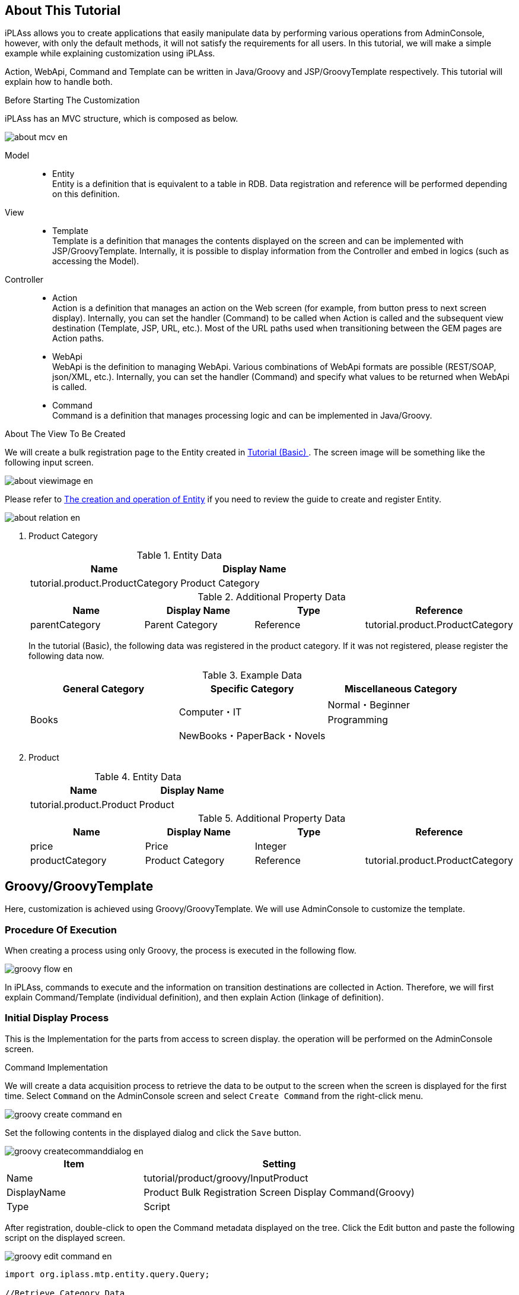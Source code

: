 == About This Tutorial
iPLAss allows you to create applications that easily manipulate data by performing various operations from AdminConsole, however, with only the default methods, it will not satisfy the requirements for all users.
In this tutorial, we will make a simple example while explaining customization using iPLAss.

Action, WebApi, Command and Template can be written in Java/Groovy and JSP/GroovyTemplate respectively.
This tutorial will explain how to handle both.

.Before Starting The Customization
iPLAss has an MVC structure, which is composed as below.

image::images/about_mcv_en.png[]

Model::
* Entity +
Entity is a definition that is equivalent to a table in RDB.
Data registration and reference will be performed depending on this definition.

View::
* Template +
Template is a definition that manages the contents displayed on the screen and can be implemented with JSP/GroovyTemplate.
Internally, it is possible to display information from the Controller and embed in logics (such as accessing the Model).

Controller::
* Action +
Action is a definition that manages an action on the Web screen (for example, from button press to next screen display).
Internally, you can set the handler (Command) to be called when Action is called and the subsequent view destination (Template, JSP, URL, etc.).
Most of the URL paths used when transitioning between the GEM pages are Action paths.

* WebApi +
WebApi is the definition to managing WebApi.
Various combinations of WebApi formats are possible (REST/SOAP, json/XML, etc.).
Internally, you can set the handler (Command) and specify what values to be returned when WebApi is called.

* Command +
Command is a definition that manages processing logic and can be implemented in Java/Groovy.

.About The View To Be Created
We will create a bulk registration page to the Entity created in <<../basic/index.adoc#tutorial_basic, Tutorial (Basic) >>.
The screen image will be something like the following input screen.

image::images/about_viewimage_en.png[]

Please refer to <<../basic/index.adoc#createenity_and_dataoperation, The creation and operation of Entity>> if you need to review the guide to create and register Entity.

image::images/about_relation_en.png[]

. Product Category
+
.Entity Data
[options="header"]
|===
|Name|Display Name
|tutorial.product.ProductCategory|Product Category
|===
+
.Additional Property Data
[options="header"]
|===
|Name|Display Name|Type|Reference
|parentCategory|Parent Category|Reference|tutorial.product.ProductCategory
|===
+

In the tutorial (Basic), the following data was registered in the product category.
If it was not registered, please register the following data now.
+
.Example Data
[options="header"]
|===
|General Category|Specific Category|Miscellaneous Category
.3+|Books .2+|Computer・IT|Normal・Beginner
|Programming
|NewBooks・PaperBack・Novels|&nbsp;
|===
. Product
+
.Entity Data
[options="header"]
|===
|Name|Display Name
|tutorial.product.Product|Product
|===
+
.Additional Property Data
[options="header"]
|===
|Name|Display Name|Type|Reference
|price|Price|Integer|
|productCategory|Product Category|Reference|tutorial.product.ProductCategory
|===

== Groovy/GroovyTemplate
Here, customization is achieved using Groovy/GroovyTemplate.
We will use AdminConsole to customize the template.

=== Procedure Of Execution
When creating a process using only Groovy, the process is executed in the following flow.

image::images/groovy_flow_en.png[]

In iPLAss, commands to execute and the information on transition destinations are collected in Action.
Therefore, we will first explain Command/Template (individual definition), and then explain Action (linkage of definition).

=== Initial Display Process
This is the Implementation for the parts from access to screen display.
the operation will be performed on the AdminConsole screen.

.Command Implementation
We will create a data acquisition process to retrieve the data to be output to the screen when the screen is displayed for the first time.
Select `Command` on the AdminConsole screen and select `Create Command` from the right-click menu.

image::images/groovy_create-command_en.png[]

Set the following contents in the displayed dialog and click the `Save` button.

image::images/groovy_createcommanddialog_en.png[]

[cols="1,2", options="header"]
|===
|Item|Setting
|Name|tutorial/product/groovy/InputProduct
|DisplayName|Product Bulk Registration Screen Display Command(Groovy)
|Type|Script
|===

After registration, double-click to open the Command metadata displayed on the tree.
Click the Edit button and paste the following script on the displayed screen.

image::images/groovy_edit-command_en.png[]

[source,groovy]
----
import org.iplass.mtp.entity.query.Query;

//Retrieve Category Data
def categories = em.searchEntity(new Query().select("oid", "name").from("tutorial.product.ProductCategory"));
request.setAttribute("categories", categories);
----

In this tutorial, product categories will be displayed when the screen is displayed.
By performing the above process, product category Entity data obtained using EntityManager (variable em in the script) is linked to the screen with the name `categories`.

[NOTE]
====
EntityManager:: Class that contains the function for Entity.
Referencing, Registration, Update, Deletion, etc. can be processed through this class.
====

Once the configuration was completed, click the `Save` button to save the process.

.Template Implementation
Create the display part of the first screen.
Select `Template` on the AdminConsole screen and select `Create Template` from the right-click menu.

image::images/groovy_create-template_en.png[]

Set the following contents in the displayed dialog and click the `Save` button.

image::images/groovy_createtemplatedialog_en.png[]

[cols="1,2", options="header"]
|===
|Item|Setting
|Name|tutorial/product/groovy/bulkInsert
|DisplayName|Bulk Insert(Groovy)
|Type|GroovyTemplate
|===

After registration, double-click the Template metadata displayed on the tree to open it.
Click the Edit button and paste the following script on the displayed screen.

image::images/groovy_edit-template_en.png[]

Below is the code for displaying the screen layout input field and the product category obtained by Command in the Select part.

[source,html]
----
<%
def categories = request.getAttribute("categories");
%>
<html>
<head>
<meta http-equiv="Content-Type" content="text/html; charset=UTF-8" />
<script type="text/javascript" src="https://ajax.googleapis.com/ajax/libs/jquery/3.6.0/jquery.min.js"></script>
<script type="text/javascript">
function button_onclick(action) {
    const \$form = \$("#bulkForm");
    \$form.attr("action", "${tcPath()}/" + action).submit(); <1>
}
</script>
</head>
<body>
<h2>Product Build Registration</h2>
<form id="bulkForm" method="post" action="">
<table>
  <thead>
    <tr><th>Product Name</th><th>Category</th><th>Price</th></tr>
  </thead>
  <tbody>
  <% for (def i = 0; i < 10; i++) { %>
    <tr>
    <td><input type="text" name="productName" /></td>
    <td>
    <select name="productCategory">
      <%
      for (def e : categories) {
      %>
      <option value="${e.oid}" >${e.name}</option>
      <%}%>
    </select>
    </td>
    <td><input type="text" name="productPrice" /></td>
    </tr>
    <%}%>
  </tbody>
</table>
<input type="button" value="Bulk Registration" onclick="button_onclick('tutorial/product/groovy/insertProduct')" />
</form>
</body>
</html>
----
<1> By specifying `${tcPath()}`, you can dynamically obtain the context name and tenant name of the application, and avoid having to modify the code depending on the environment.

Once finished, please click the `Save` button to save the progress.

.Action Implementation
When accessed, this will decide which process (Command) is called and which screen (Template) is displayed.
Select `Action` on the AdminConsole screen, and select `Create Action` from the right-click menu.

image::images/groovy_create-action_en.png[]

Set the following contents in the displayed dialog and click the `Save` button.

image::images/groovy_createactiondialog_en.png[]

[cols="1,2", options="header"]
|===
|Item|Setting
|Name|tutorial/product/groovy/inputProduct
|DisplayName|Product Bulk Registration Input Screen（Groovy）
|===

After registration, double-click to open the Action metadata displayed on the tree.
Set the following contents for each item in the edit screen.

image::images/groovy_edit-action.png[]

[cols="1,2a", options="header"]
|===
|Item|Setting
|Privilege execute|Checked
|Execute Commands|tutorial/product/groovy/InputProduct
|Results|[options="header"]
!===
!Status!*
!Type!Template
!Template!tutorial/product/groovy/bulkInsert
!===
|===

Once set, click the `Save` button to save.

With the above settings, after executing the "Product Bulk Registration Screen Display Command (Groovy)", the bulk insert (Groovy) screen will be displayed.

=== Bulk Update
This section is the implementation to handle the process from pressing bulk registration button to displaying the pages afterwards.
The operations are mainly on the AdminConsole pages.

.Command Implementation
We want to create a process to save the input data to Entity when `Bulk registration` button is pressed.
Select `Command` on the AdminConsole screen and select `Create Command` from the right-click menu.

Set the following contents in the displayed dialog and then click the `Save` button.

image::images/groovy_createcommanddialog2_en.png[]

[cols="1,2", options="header"]
|===
|Item|Setting
|Name|tutorial/product/groovy/InsertProduct
|DisplayName|Product Bulk Registration Command(Groovy)
|Type|Script
|===

After saving the data, double-click to open the `Command` metadata on the tree.
Click the Edit button and paste the following script onto the displayed pages.

image::images/groovy_edit-command2_en.png[]

[source,groovy]
----
import org.iplass.mtp.entity.GenericEntity;
import org.iplass.mtp.web.template.TemplateUtil;

def productNames = request.getParams("productName");
def productCategories = request.getParams("productCategory");
def productPrices = request.getParams("productPrice");


for (int i = 0; i < productNames.size(); i++) {
    if (productNames[i] != null && productNames[i] != "") {
        def entity = new GenericEntity();
        entity.setDefinitionName("tutorial.product.Product");
        entity.setName(productNames[i]);

        def refEntity = new GenericEntity();
        refEntity.setValue("oid", productCategories[i]);
        entity.setValue("productCategory", refEntity);
        entity.setValue("price", productPrices[i]);

        em.insert(entity);
    }
}

request.setAttribute("dispInput",TemplateUtil.getTenantContextPath() + "/tutorial/product/groovy/inputProduct");
----

If the information entered on the screen is acquired and the product Name has a value, then it will be similar to the time of retrieving data.  With EntityManager, the data will be processed in unit of one line.

Since the verification process is omitted, if an exceptional value (for example, a character string in the price entry field) is entered, it will not be processed correctly and an error will occur.

Finally, set the destination information (here, the path to call the action) to the property of `dispInput`. (<<groovy_edit_dispInput, Details will be described later>>)

Once set, click the `Save` button to save.

.Template Implementation
In Bulk Update tutorial, there is no additional registration of template because the initial display process are executed after the completion of registration.

.Action Implementation
Select `Action` on the AdminConsole screen, and select `Create Action` from the right-click menu.

Set the following contents in the displayed dialog and click the `Save` button.

image::images/groovy_createactiondialog2_en.png[]

[cols="1,2", options="header"]
|===
|Item|Setting
|Name|tutorial/product/groovy/insertProduct
|DisplayName|Product Bulk Registration(Groovy)
|===

After registration, double-click to open the Action metadata displayed on the tree.
Set the following contents for each item in the edit screen.

image::images/groovy_edit-action2_en.png[]

[[groovy_edit_dispInput]]
At the end of the Command, access information was set with the name `dispInput`.
If you set as follows in Action `Status Result Action`, you will be redirected to the transition destination set in the access information destination.

[cols="1,2a", options="header"]
|===
|Item|Setting
|Privilege execute|checked
|Execute Commands|tutorial/product/groovy/InsertProduct
|Results|[options="header"]
!===
!Item!Setting
!Status!*
!Type!Redirect
!RedirectPath AttributeName!dispInput
!===
|===

Once set, click the `Save` button to save.

With the above settings, after executing the "Product Bulk Registration Screen Display Command (Groovy) process", the bulk insert (Groovy) screen will be displayed.

.Checking the Performance
You can check by direct access from the URL.
After accessing, the screen shown in `About this tutorial` will be displayed.
After actually registering the data, please verify the data at the normal GEM page.

----
http://localhost:8080/contextName/tenantName/tutorial/product/groovy/inputProduct
----

=== Asynchronous Process
In the bulk update process, we registered data with Action.
Next, let's try asynchronous processing using WebApi.

.Command Implementation
We will use the same command used for bulk update process.

.Template Implementation
For template, we will modify the template we made for initial display process.
Please rewrite the Template of `tutorial/product/groovy/bulkInsert` as shown below.

[source,html]
----
<%
def categories = request.getAttribute("categories");
%>
<html>
<head>
<meta http-equiv="Content-Type" content="text/html; charset=UTF-8" />
<script type="text/javascript" src="https://ajax.googleapis.com/ajax/libs/jquery/3.6.0/jquery.min.js"></script>
<script type="text/javascript">
function button_onclick(action) {
    const \$form = \$("#bulkForm");
    \$form.attr("action", "${tcPath()}/" + action).submit();
}
function button_onclickAsync(webapi) { <1>
    const data = \$("#bulkForm").serialize();
    \$.ajax({
        url: "${tcPath()}/api/" + webapi,
        type: "POST",
        dataType: "json",
        data: data
    }).done((data, textStatus, jqXHR) => {
        if (data.exceptionType != null) {
            alert("An error has occurred"+ data.exceptionType +"\\n"+data.exceptionMessage);
            return;
        }
        \$("#bulkForm")[0].reset();
    }).fail((jqXHR, textStatus, errorThrown) => {
        console.log('fail', jqXHR.status);
    });
}
</script>
</head>
<body>
<h2>Product Bulk Registration</h2>
<form id="bulkForm" method="post" action="">
<table>
  <thead>
    <tr><th>Product Name</th><th>Category</th><th>Price</th></tr>
  </thead>
  <tbody>
  <% for (def i = 0; i < 10; i++) { %>
    <tr>
    <td><input type="text" name="productName" /></td>
    <td>
    <select name="productCategory">
      <%
      for (def e : categories) {
      %>
      <option value="${e.oid}" >${e.name}</option>
      <%}%>
    </select>
    </td>
    <td><input type="text" name="productPrice" /></td>
    </tr>
    <%}%>
  </tbody>
</table>
<input type="button" value="Bulk Registration" onclick="button_onclick('tutorial/product/groovy/insertProduct')" />
<input type="button" value="Bulk Registration(Asynchronous)" onclick="button_onclickAsync('tutorial/product/groovy/insertProduct')" /> <2>
</form>
</body>
</html>
----
<1> Add asynchronous processing to call WebApi.
<2> Add a button to call Javascript.

.WebApi Implementation
Select `WebApi` on the AdminConsole screen, and select `Create WebApi` from the right-click menu.

Set the following contents in the displayed dialog and click the `Save` button.

image::images/groovy_createwebapidialog_en.png[]

[cols = "1,2", options="header"]
|===
| Item | Setting
| Name | tutorial/product/groovy/insertProduct
| DisplayName | Product Batch Registration (Groovy)
|===

After registering the entity, double-click to open the WebApi metadata displayed on the tree.
Set the following contents for each item in the edit screen.

image::images/groovy_edit-webapi_en.png[]

[cols = "1,2", options="header"]
|===
| Item | Setting
| Privilege execute | Checked
| Request Type | REST FORM
| Execute Commands | tutorial/product/groovy/InsertProduct
|===

Once set, click the `Save` button to save the progress.

.Checking Performance
Please refresh the screen for bulk registration and try to register data from the added button.
This time the registration process was called without reloading while it will be reloaded in the past.

== Java/JSP
Here, we will customize the process with Java/JSP.
The operations will require Eclipse.

=== Procedure of Execution
When a process are created only in Java/JSP, the process is executed in the following flow. +
In the figure below, `<XML / JSP>` `<Annotation>` `<Annotation / Java>` represents the method/means to achieve this.

image::images/java_flow_en.png[]


=== Initial Display Process
Implementation for the process from access to showing the screen.
The operations are performed on Eclipse.

.Command/Action Implementation
We will create the process (Command) to retrieve data to be output to the screen when the screen is displayed for the first time.
At the same time, we will set up the definition(Action) to execute command and associate transition destination information.
Create a Java file as follows on Eclipse:

[cols = "1,2"]
|===
| package | org.iplass.tutorial.product
| class name | InputProduct
|===

[source,java]
.InputProduct.java
----
package org.iplass.tutorial.product;

import org.iplass.gem.command.Constants;
import org.iplass.mtp.ManagerLocator;
import org.iplass.mtp.command.Command;
import org.iplass.mtp.command.RequestContext;
import org.iplass.mtp.command.annotation.CommandClass;
import org.iplass.mtp.command.annotation.CommandConfig;
import org.iplass.mtp.command.annotation.action.ActionMapping;
import org.iplass.mtp.command.annotation.action.Result;
import org.iplass.mtp.command.annotation.action.Result.Type;
import org.iplass.mtp.entity.Entity;
import org.iplass.mtp.entity.EntityManager;
import org.iplass.mtp.entity.SearchResult;
import org.iplass.mtp.entity.query.Query;

@ActionMapping(name="tutorial/product/java/inputProduct",
	displayName="Product Bulk Registration Input Page(java)",
	privileged=true,
    result=@Result(type=Type.JSP,
    	value="/jsp/tutorial/product/bulkInsert.jsp",
    	templateName="tutorial/product/java/bulkInsert"),
	command=@CommandConfig(commandClass=InputProduct.class)
)
@CommandClass(name="tutorial/product/java/inputProduct", displayName="Product Bulk Registration Display Command(java)")
public class InputProduct implements Command {

  @Override
  public String execute(RequestContext request) {
    EntityManager em = ManagerLocator.manager(EntityManager.class);
    //Retrieving the Category Data
    SearchResult<Entity> categories = em.searchEntity(new Query()
        .select("oid", "name")
        .from("tutorial.product.ProductCategory"));
    request.setAttribute("categories", categories);
    return Constants.CMD_EXEC_SUCCESS;
  }
}
----

In this tutorial, Product Categories are displayed when the screen is displayed. +
By performing the above processes, product category Entity information obtained using EntityManager is linked to the screen with the name `categories`. +
In addition, there is a part that issue Query from classes that represent EQL in the code of "InputProduct.java". For more information, please refer to <<../../eqlreference/index.adoc#, EQL Reference>>.

.ActionMapping Annotation
Commands and actions are necessary for the registration of metadata definitions (settings to manage with iPLAss).

Just like we have to use the AdminConsole to create an Entity, the same operation applies to the Command and Action as well.
In this example, instead of operating on the AdminConsole screen, we will use the annotation at the top of the Command class.
The definition data used this time are list below.

[cols = "1,1,3,9", options = "header"]
|===
3+| Annotations/Properties | Content
3+| @ActionMapping | Action metadata definition: Set up the linking of which process (Command) to call and where to transit.
| 2+| name | Set a unique name in Action.
| 2+| displayName | Set the display name of Action.
| 2+| privileged | Toggle whether to allow execution without any security restrictions. (If true, the operation can be performed without logging in to iPLAss.)
| 2+| result | Define the `where to transition`.
|| 2+| @Result
||| type | Specify the type of response display method. (The JSP will be created later, so this time specify the JSP.)
||| value | Specify the JSP file name of the transition destination. (Name defined later)
When ||| templateName | type = Type.JSP, set the name when handling the JSP file as a template.
If not specified, the file path will be the template name.
| 2+| command | Define which process (Command) is called.
If not specified, the Command class that defines the ActionMapping annotation is automatically set.
|| 2+| @CommandDef
||| commandClass | Specify the target command class.
3+| @CommandClass | Command metadata definition: Register the Command class as metadata.
| 2+| name | Set a unique name within the command.
| 2+| displayName | Set the display name of the command.
|===

With the annotation set in the InputProduct class, the bulk insert (java) page will be displayed after executing the "Product Bulk Registration Screen Display Command (java)" (this class).

Also, edit `mtp-service-config.xml` stored in `src/main/resources` so that iPLAss can read the above definition.

The `annotatedClass` property is commented in the `MetaDataRepository` configuration in `mtp-service-config.xml`.

[source,xml]
.mtp-service-config.xml
----
<!-- XmlResource MetaData and Annotation MetaData Settings -->
<service>
  <interface>org.iplass.mtp.impl.metadata.MetaDataRepository</interface>

  <!-- ■ your app metadata xml file name (additional="true) ■ -->
  <!--
  <property name="resourcePath" value="/xxx-metadata.xml" additional="true" />
  -->

  <!-- ■ your app command list class (additional="true) ■ -->
  <!--
  <property name="annotatedClass" value="xxx.command.CommandList" additional="true" />
  -->

  ・・・
</service>
----

Uncomment and set the created Command class.

[source,xml]
----
  <!-■ your app command list class (additional = "true) ■->

  <property name = "annotatedClass" value = "org.iplass.tutorial.product.InputProduct" additional = "true" />
----

.About Multiple Registration of Command
If there are multiple commands to import, you can set as follows.

[source,xml]
----
  <!-- ■ your app command list class (additional="true) ■ -->

  <property name="annotatedClass" value="org.iplass.tutorial.AaaaCommand" additional="true" />
  <property name="annotatedClass" value="org.iplass.tutorial.BbbbCommand" additional="true" />
  <property name="annotatedClass" value="org.iplass.tutorial.CcccCommand" additional="true" />
----

Since there are only a few of commands introduced in this tutorial, it is not troublesome to directly specify the the class of the Command as shown above.
However, if only with this method, the following problems will occur.

* XML needs to be corrected every time a command is added (Modifying command name)
* Content described in XML grows with the amount of commands

Commands can also be registered in the following way, so please consider which to use depending on each project's needs.

Create the following class separately from the Command class.
[source,java]
----
package org.iplass.tutorial;

import org.iplass.mtp.impl.metadata.annotation.MetaDataSeeAlso;

@MetaDataSeeAlso({
  org.iplass.tutorial.AaaaCommand.class,
  org.iplass.tutorial.BbbbCommand.class,
  org.iplass.tutorial.CcccCommand.class,
})
public class CommandList { }
----

And specify above class in mtp-service-config.xml .

[source,xml]
----
  <!-- ■ your app command list class (additional="true) ■ -->

  <property name="annotatedClass" value="org.iplass.tutorial.CommandList" additional="true" />
----

.Template Implementation
Create the display parts of the first page.
Create a JSP file under `src\main\webapp`.

[cols = "1,2"]
|===
| Folder (new creation) | /jsp/tutorial/product
| file name | bulkInsert.jsp
|===

[source,jsp]
.bulkInsert.jsp
----
<%@ page language="java" pageEncoding="utf-8" trimDirectiveWhitespaces="true"%>
<%@ taglib prefix="c" uri="jakarta.tags.core"%>
<%@ taglib prefix="m" uri="http://iplass.org/tags/mtp"%>
<%@ page import="org.iplass.mtp.entity.GenericEntity"%>
<%@ page import="org.iplass.mtp.entity.Entity"%>
<%@ page import="org.iplass.mtp.entity.SearchResult"%>
<%@ page import="org.iplass.mtp.command.RequestContext"%>
<%@ page import="org.iplass.mtp.web.template.TemplateUtil"%>
<%
  RequestContext context = TemplateUtil.getRequestContext();
  @SuppressWarnings("unchecked")
  SearchResult<Entity> categories = (SearchResult<Entity>) context.getAttribute("categories");
%>
<html>
<head>
<script type="text/javascript" src="https://ajax.googleapis.com/ajax/libs/jquery/3.6.0/jquery.min.js"></script>
<script type="text/javascript">
function button_onclick(action) {
    const $form = $("#bulkForm");
    $form.attr("action", "${m:tcPath()}/" + action).submit();
}
</script>
</head>
<body>
<h2>Product Bulk Registration</h2>
<form id="bulkForm" method="post" action="">
<table>
  <thead>
    <tr>
    <th>Product Name</th><th>Category</th><th>Price</th>
    </tr>
  </thead>
  <tbody>
  <% for (int i = 0; i < 10; i++) { %>
    <tr>
    <td><input type="text" name="productName" /></td>
    <td>
    <select name="productCategory">
      <% for (Entity e : categories) { %>
      <option value="<c:out value="<%=e.getOid() %>"/>" ><c:out value="<%=e.getName() %>"/></option>
      <%}%>
    </select>
    </td>
    <td><input type="text" name="productPrice" /></td>
    </tr>
    <%}%>
  </tbody>
</table>
<input type="button" value="Bulk Registration" onclick="button_onclick('tutorial/product/java/insertProduct')" />
</form>
</body>
</html>
----

As the screen layout was defined, the process to retrieve the data from Command and display to the Select part is executed.

Originally, the created JSP must be registered as a Template, but registration can be omitted if the JSP is specified in the transition destination setting with the ActionMapping annotation as in the Command created earlier.

=== Bulk Update Process
This section is the implementation for the process from pressing the bulk registration button to the subsequential pages to be displayed.
To perform the operations, Eclipse is required.

.Command/Action Implementation
Create a process (Command) to save the input data to Entity when the `Batch registration` button is pressed.
At the same time, set up the command to execute and the association definition (Action) of the transition destination information.

Create a Java file as follows:

[cols = "1,2"]
|===
| package | org.iplass.tutorial.product
| class name | InsertProduct
|===

[source,java]
.InsertProduct.java
----
package org.iplass.tutorial.product;

import org.iplass.mtp.ManagerLocator;
import org.iplass.mtp.command.Command;
import org.iplass.mtp.command.RequestContext;
import org.iplass.mtp.command.annotation.CommandClass;
import org.iplass.mtp.command.annotation.action.ActionMapping;
import org.iplass.mtp.command.annotation.action.Result;
import org.iplass.mtp.command.annotation.action.Result.Type;
import org.iplass.mtp.entity.Entity;
import org.iplass.mtp.entity.EntityManager;
import org.iplass.mtp.entity.GenericEntity;
import org.iplass.mtp.util.StringUtil;
import org.iplass.mtp.web.template.TemplateUtil;
import org.iplass.gem.command.Constants;

@ActionMapping(name="tutorial/product/java/insertProduct",
	displayName="Product Bulk Registration(java)",
	privileged=true,
    result=@Result(type=Type.REDIRECT, value="dispInput"))
@CommandClass(name="tutorial/product/java/InsertProduct", displayName="Product Bulk Registration Command(java)")
public class InsertProduct implements Command {

	@Override
	public String execute(RequestContext request) {
		EntityManager em = ManagerLocator.manager(EntityManager.class);
		String[] productNames = request.getParams("productName");
		String[] productCategories = request.getParams("productCategory");
		String[] productPrices = request.getParams("productPrice");
		for (int i = 0; i < productNames.length; i++) {
			if (StringUtil.isNotEmpty(productNames[i])) {
				Entity entity = new GenericEntity();
				entity.setDefinitionName("tutorial.product.Product");
				entity.setName(productNames[i]);
				Entity refEntity = new GenericEntity();
				refEntity.setValue("oid", productCategories[i]);
				entity.setValue("productCategory", refEntity);
				entity.setValue("price", productPrices[i]);

				em.insert(entity);
			}
		}
		request.setAttribute("dispInput", TemplateUtil.getTenantContextPath() + "/tutorial/product/java/inputProduct");
		return Constants.CMD_EXEC_SUCCESS;
	}
}
----

If the information entered on the screen is acquired and the product Name has a value, then it will be similar to the time of retrieving data.  With EntityManager, the data will be processed in unit of one line.

Since the input verify process is omitted, if an exceptional value (for example, a character string in the price entry field) is entered, it will not be processed correctly and an error will occur.

Finally, the transition destination information (here, the path to call the action) is set to the name `dispInput`.
Depending on the `result` setting of `ActionMapping`, it will be redirected to the access information destination set as `dispInput` after the process is completed.

With the annotation set in the InsertProduct class, the initial display will be executed again after executing the Product Bulk Registration Command (Java) Process.

Like the InputProduct class, merely creating a class is not enough. To have this Command in functioning, we have to edits `mtp-service-config.xml` as well.

[source,xml]
----
  <!-- ■ your app command list class (additional="true) ■ -->

  <property name="annotatedClass" value="org.iplass.tutorial.product.InputProduct" additional="true" />
  <property name="annotatedClass" value="org.iplass.tutorial.product.InsertProduct" additional="true" />
----

.Checking Performance
Since the configuration file has been modified/updated, the server must be restarted.
After restarting the server, you can check by directly access from the URL.

After accessing, the screen shown in `About this tutorial` will be displayed.
After actually registering data, please confirm that it is registered on the GEM page.

----
http://localhost:8080/contextName/tenantName/tutorial/product/java/inputProduct
----

=== Asynchronous Process
we registered the bulk update process using Action at previous example. Next, let's try asynchronous processing using WebApi.

.Command / WebApi implementation
WebApi settings are created by setting annotations on the Command.
Command of batch update process uses the process as it is and adds WebApi annotation.

[source,java]
.InsertProduct.java
----
package org.iplass.tutorial.product;

import org.iplass.mtp.ManagerLocator;
import org.iplass.mtp.command.Command;
import org.iplass.mtp.command.RequestContext;
import org.iplass.mtp.command.annotation.CommandClass;
import org.iplass.mtp.command.annotation.action.ActionMapping;
import org.iplass.mtp.command.annotation.action.Result;
import org.iplass.mtp.command.annotation.action.Result.Type;
import org.iplass.mtp.command.annotation.webapi.RestJson; <1>
import org.iplass.mtp.command.annotation.webapi.WebApi; <1>
import org.iplass.mtp.entity.Entity;
import org.iplass.mtp.entity.EntityManager;
import org.iplass.mtp.entity.GenericEntity;
import org.iplass.mtp.util.StringUtil;
import org.iplass.mtp.web.template.TemplateUtil;
import org.iplass.mtp.webapi.definition.RequestType; <1>
import org.iplass.gem.command.Constants;

@ActionMapping(name="tutorial/product/java/insertProduct",
	displayName="Product Bulk Registration(java)",
	privileged=true,
    result=@Result(type=Type.REDIRECT, value="dispInput"))
@WebApi(name="tutorial/product/java/insertProduct", <2>
	displayName="Product Bulk Registration(java)",
	privileged=true,
	accepts=RequestType.REST_JSON,
	restJson=@RestJson(parameterName="param"))
@CommandClass(name="tutorial/product/java/InsertProduct", displayName="Product Bulk Registration Command(java)")
public class InsertProduct implements Command {

	@Override
	public String execute(RequestContext request) {
		EntityManager em = ManagerLocator.manager(EntityManager.class);
		String[] productNames = request.getParams("productName");
		String[] productCategories = request.getParams("productCategory");
		String[] productPrices = request.getParams("productPrice");
		for (int i = 0; i < productNames.length; i++) {
			if (StringUtil.isNotEmpty(productNames[i])) {
				Entity entity = new GenericEntity();
				entity.setDefinitionName("tutorial.product.Product");
				entity.setName(productNames[i]);
				Entity refEntity = new GenericEntity();
				refEntity.setValue("oid", productCategories[i]);
				entity.setValue("productCategory", refEntity);
				entity.setValue("price", productPrices[i]);

				em.insert(entity);
			}
		}
		request.setAttribute("dispInput", TemplateUtil.getTenantContextPath() + "/tutorial/product/java/inputProduct");
		return Constants.CMD_EXEC_SUCCESS;
	}
}
----
<1> Please import the missing annotations and classes.
<2> Adding WebApi annotation

.Template Implementation
Template is added to the process created in the initial display process.
Please rewrite the created Template as follows.

[source,jsp]
.bulkInsert.jsp
----
<%@ page language="java" pageEncoding="utf-8" trimDirectiveWhitespaces="true"%>
<%@ taglib prefix="c" uri="jakarta.tags.core"%>
<%@ taglib prefix="m" uri="http://iplass.org/tags/mtp"%>
<%@ page import="org.iplass.mtp.entity.GenericEntity"%>
<%@ page import="org.iplass.mtp.entity.Entity"%>
<%@ page import="org.iplass.mtp.entity.SearchResult"%>
<%@ page import="org.iplass.mtp.command.RequestContext"%>
<%@ page import="org.iplass.mtp.web.template.TemplateUtil"%>
<%
  RequestContext context = TemplateUtil.getRequestContext();
  @SuppressWarnings("unchecked")
  SearchResult<Entity> categories = (SearchResult<Entity>) context.getAttribute("categories");
%>
<html>
<head>
<script type="text/javascript" src="https://ajax.googleapis.com/ajax/libs/jquery/3.6.0/jquery.min.js"></script>
<script type="text/javascript">
function button_onclick(action) {
    const $form = $("#bulkForm");
    $form.attr("action", "${m:tcPath()}/" + action).submit();
}
function button_onclickAsync(webapi) { <1>
    let data = "{";
    data += "\"productName\":" + JSON.stringify($("[name='productName']").map(function() {return $(this).val()}).toArray());
    data += ",\"productCategory\":" + JSON.stringify($("[name='productCategory']").map(function() {return $(this).val()}).toArray());
    data += ",\"productPrice\":" + JSON.stringify($("[name='productPrice']").map(function() {return $(this).val()}).toArray());
    data += "}";
    $.ajax({
        url: "${m:tcPath()}/api/" + webapi,
        type: "POST",
		contentType: "application/json",
        dataType: "json",
        data: data
    }).done((data, textStatus, jqXHR) => {
        if (data.exceptionType != null) {
            alert("An error has occurred."+ data.exceptionType +"\\n"+data.exceptionMessage);
            return;
        }
        $("#bulkForm")[0].reset();
    }).fail((jqXHR, textStatus, errorThrown) => {
        console.log('fail', jqXHR.status);
    });
}
</script>
</head>
<body>
<h2>Product Bulk Registration</h2>
<form id="bulkForm" method="post" action="">
<table>
  <thead>
    <tr>
    <th>Product</th><th>Category</th><th>Price</th>
    </tr>
  </thead>
  <tbody>
  <% for (int i = 0; i < 10; i++) { %>
    <tr>
    <td><input type="text" name="productName" /></td>
    <td>
    <select name="productCategory">
      <% for (Entity e : categories) { %>
      <option value="<c:out value="<%=e.getOid() %>"/>" ><c:out value="<%=e.getName() %>"/></option>
      <%}%>
    </select>
    </td>
    <td><input type="text" name="productPrice" /></td>
    </tr>
    <%}%>
  </tbody>
</table>
<input type="button" value="Bulk Registration" onclick="button_onclick('tutorial/product/java/insertProduct')" />
<input type="button" value="Bulk Registration(Asynchronous)" onclick="button_onclickAsync('tutorial/product/java/insertProduct')" /> <2>
</form>
</body>
</html>
----
<1> Add asynchronous process to call WebApi.
<2> Add a button to call Javascript.

Although it is an asynchronous process that calls WebApi, however, be aware that it is in a different form than Groovy/GroovyTemplate.
In Groovy/GroovyTemplate, the Request Type of WebApi was `REST_FORM`.
Also, contentType was not specified in the ajax option.

On the other hand, for this example, the WebApi Request Type (annotation accepts) is `REST_JSON`.
The ajax option specifies `application / json` as contentType.

As described above, in WebApi, the format of parameters to be acquired changes depending on the Request Type.
Please note that sending an improperly formatted parameter will result in an error.

.Check Performance
Please refresh the screen and try to register from the added button for bulk registration. This time the registration process was called without reloading, but previously the screen was reloaded.

.About Metadata Types
When a file created in Eclipse is read by iPLAss, it is displayed with a different icon from the metadata created on the AdminConsole screen.
The metadata created on AdminConsole is `Local` and becomes the tenant-specific metadata.

On the other hand, metadata defined by annotations and metadata provided by iPLAss are `Shared`, and are metadata defined in the Web application.
In case of `Shared`, it can be used by all tenants accessing from the launched web application.

Also, if you edit and save the `Shared` metadata with AdminConsole, the lower part of the icon will turn red.
The metadata type will change to `Shared Overwrite` and will be treated as tenant-specific metadata. +
If you want to change back from `Shared Overwrite` to `Shared`, right-click the target metadata in AdminConsole and delete it from the context menu that appears.

image::images/java_tree-meta_en.png[]
